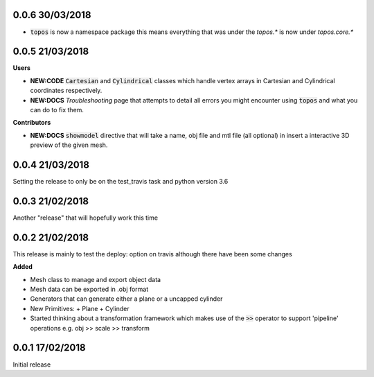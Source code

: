 0.0.6 30/03/2018
----------------

- :code:`topos` is now a namespace package this means everything that was under
  the `topos.*` is now under `topos.core.*`

0.0.5 21/03/2018
----------------

**Users**

- **NEW:CODE** :code:`Cartesian` and :code:`Cylindrical` classes which handle
  vertex arrays in Cartesian and Cylindrical coordinates respectively.
- **NEW:DOCS** *Troubleshooting* page that attempts to detail all errors you might
  encounter using :code:`topos` and what you can do to fix them.


**Contributors**

- **NEW:DOCS** :code:`showmodel` directive that will take a name, obj file and
  mtl file (all optional) in insert a interactive 3D preview of the given mesh.

0.0.4 21/03/2018
----------------

Setting the release to only be on the test_travis task and python version 3.6

0.0.3 21/02/2018
----------------

Another "release" that will hopefully work this time

0.0.2 21/02/2018
----------------

This release is mainly to test the deploy: option on travis although there
have been some changes

**Added**

- Mesh class to manage and export object data
- Mesh data can be exported in .obj format
- Generators that can generate either a plane or a uncapped cylinder
- New Primitives:
  + Plane
  + Cylinder
- Started thinking about a transformation framework which makes use of the
  :code:`>>` operator to support 'pipeline' operations e.g. obj >> scale >>
  transform


0.0.1 17/02/2018
----------------

Initial release
